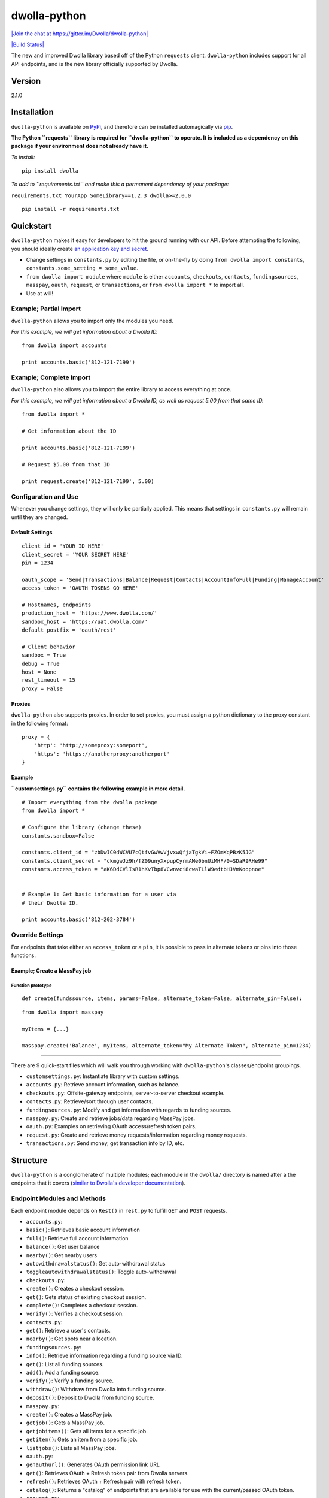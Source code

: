 dwolla-python
=============

`|Join the chat at https://gitter.im/Dwolla/dwolla-python| <https://gitter.im/Dwolla/dwolla-python?utm_source=badge&utm_medium=badge&utm_campaign=pr-badge&utm_content=badge>`_

`|Build Status| <https://travis-ci.org/Dwolla/dwolla-python>`_

The new and improved Dwolla library based off of the Python ``requests`` client. ``dwolla-python`` includes support for all API endpoints, and is the new library officially supported by Dwolla.

Version
-------

2.1.0

Installation
------------

``dwolla-python`` is available on `PyPi <https://pypi.python.org/pypi/dwolla>`_, and therefore can be installed automagically via `pip <https://pip.pypa.io/en/latest/installing.html>`_.

**The Python ``requests`` library is required for ``dwolla-python`` to operate. It is included as a dependency on this package if your environment does not already have it.**

*To install:*

::

    pip install dwolla

*To add to ``requirements.txt`` and make this a permanent dependency of your package:*

``requirements.txt YourApp SomeLibrary==1.2.3 dwolla>=2.0.0``

::

    pip install -r requirements.txt

Quickstart
----------

``dwolla-python`` makes it easy for developers to hit the ground running with our API. Before attempting the following, you should ideally create `an application key and secret <https://www.dwolla.com/applications>`_.

-  Change settings in ``constants.py`` by editing the file, or on-the-fly by doing ``from dwolla import constants``, ``constants.some_setting = some_value``.
-  ``from dwolla import module`` where ``module`` is either ``accounts``, ``checkouts``, ``contacts``, ``fundingsources``, ``masspay``, ``oauth``, ``request``, or ``transactions``, or ``from dwolla import *`` to import all.
-  Use at will!

Example; Partial Import
~~~~~~~~~~~~~~~~~~~~~~~

``dwolla-python`` allows you to import only the modules you need.

*For this example, we will get information about a Dwolla ID.*

::

    from dwolla import accounts

    print accounts.basic('812-121-7199')

Example; Complete Import
~~~~~~~~~~~~~~~~~~~~~~~~

``dwolla-python`` also allows you to import the entire library to access everything at once.

*For this example, we will get information about a Dwolla ID, as well as request 5.00 from that same ID.*

::

    from dwolla import *

    # Get information about the ID

    print accounts.basic('812-121-7199')

    # Request $5.00 from that ID

    print request.create('812-121-7199', 5.00)

Configuration and Use
~~~~~~~~~~~~~~~~~~~~~

Whenever you change settings, they will only be partially applied. This means that settings in ``constants.py`` will remain until they are changed.

Default Settings
^^^^^^^^^^^^^^^^

::

    client_id = 'YOUR ID HERE'
    client_secret = 'YOUR SECRET HERE'
    pin = 1234

    oauth_scope = 'Send|Transactions|Balance|Request|Contacts|AccountInfoFull|Funding|ManageAccount'
    access_token = 'OAUTH TOKENS GO HERE'

    # Hostnames, endpoints
    production_host = 'https://www.dwolla.com/'
    sandbox_host = 'https://uat.dwolla.com/'
    default_postfix = 'oauth/rest'

    # Client behavior
    sandbox = True
    debug = True
    host = None
    rest_timeout = 15
    proxy = False

Proxies
^^^^^^^

``dwolla-python`` also supports proxies. In order to set proxies, you must assign a python dictionary to the proxy constant in the following format:

::

    proxy = {
        'http': 'http://someproxy:someport',
        'https': 'https://anotherproxy:anotherport'
    }

Example
^^^^^^^

**``customsettings.py`` contains the following example in more detail.**

::

    # Import everything from the dwolla package
    from dwolla import *

    # Configure the library (change these)
    constants.sandbox=False

    constants.client_id = "zbDwIC0dWCVU7cQtfvGwVwVjvxwQfjaTgkVi+FZOmKqPBzK5JG"
    constants.client_secret = "ckmgwJz9h/fZ09unyXxpupCyrmAMe0bnUiMHF/0+SDaR9RHe99"
    constants.access_token = "aK6DdCVlIsR1hKvTbp8VCwnvci8cwaTLlW9edtbHJVmKoopnoe"


    # Example 1: Get basic information for a user via
    # their Dwolla ID.

    print accounts.basic('812-202-3784')

Override Settings
~~~~~~~~~~~~~~~~~

For endpoints that take either an ``access_token`` or a ``pin``, it is possible to pass in alternate tokens or pins into those functions.

Example; Create a MassPay job
^^^^^^^^^^^^^^^^^^^^^^^^^^^^^

Function prototype
''''''''''''''''''

::

    def create(fundssource, items, params=False, alternate_token=False, alternate_pin=False):

::

    from dwolla import masspay

    myItems = {...}

    masspay.create('Balance', myItems, alternate_token="My Alternate Token", alternate_pin=1234)

--------------

There are 9 quick-start files which will walk you through working with ``dwolla-python``'s classes/endpoint groupings.

-  ``customsettings.py``: Instantiate library with custom settings.
-  ``accounts.py``: Retrieve account information, such as balance.
-  ``checkouts.py``: Offsite-gateway endpoints, server-to-server checkout example.
-  ``contacts.py``: Retrieve/sort through user contacts.
-  ``fundingsources.py``: Modify and get information with regards to funding sources.
-  ``masspay.py``: Create and retrieve jobs/data regarding MassPay jobs.
-  ``oauth.py``: Examples on retrieving OAuth access/refresh token pairs.
-  ``request.py``: Create and retrieve money requests/information regarding money requests.
-  ``transactions.py``: Send money, get transaction info by ID, etc.

Structure
---------

``dwolla-python`` is a conglomerate of multiple modules; each module in the ``dwolla/`` directory is named after a the endpoints that it covers (`similar to Dwolla's developer documentation <https://developers.dwolla.com/dev/docs>`_).

Endpoint Modules and Methods
~~~~~~~~~~~~~~~~~~~~~~~~~~~~

Each endpoint module depends on ``Rest()`` in ``rest.py`` to fulfill ``GET`` and ``POST`` requests.

-  ``accounts.py``:
-  ``basic()``: Retrieves basic account information
-  ``full()``: Retrieve full account information
-  ``balance()``: Get user balance
-  ``nearby()``: Get nearby users
-  ``autowithdrawalstatus()``: Get auto-withdrawal status
-  ``toggleautowithdrawalstatus()``: Toggle auto-withdrawal
-  ``checkouts.py``:
-  ``create()``: Creates a checkout session.
-  ``get()``: Gets status of existing checkout session.
-  ``complete()``: Completes a checkout session.
-  ``verify()``: Verifies a checkout session.
-  ``contacts.py``:
-  ``get()``: Retrieve a user's contacts.
-  ``nearby()``: Get spots near a location.
-  ``fundingsources.py``:
-  ``info()``: Retrieve information regarding a funding source via ID.
-  ``get()``: List all funding sources.
-  ``add()``: Add a funding source.
-  ``verify()``: Verify a funding source.
-  ``withdraw()``: Withdraw from Dwolla into funding source.
-  ``deposit()``: Deposit to Dwolla from funding source.
-  ``masspay.py``:
-  ``create()``: Creates a MassPay job.
-  ``getjob()``: Gets a MassPay job.
-  ``getjobitems()``: Gets all items for a specific job.
-  ``getitem()``: Gets an item from a specific job.
-  ``listjobs()``: Lists all MassPay jobs.
-  ``oauth.py``:
-  ``genauthurl()``: Generates OAuth permission link URL
-  ``get()``: Retrieves OAuth + Refresh token pair from Dwolla servers.
-  ``refresh()``: Retrieves OAuth + Refresh pair with refresh token.
-  ``catalog()``: Returns a "catalog" of endpoints that are available for use with the current/passed OAuth token.
-  ``request.py``:
-  ``create()``: Request money from user.
-  ``get()``: Lists all pending money requests.
-  ``info()``: Retrieves info for a pending money request.
-  ``cancel()``: Cancels a money request.
-  ``fulfill()``: Fulfills a money request.
-  ``transactions.py``:
-  ``send()``: Sends money
-  ``refund()``: Refunds money
-  ``get()``: Lists transactions for user
-  ``info()``: Get information for transaction by ID.
-  ``stats()``: Get transaction statistics for current user.
-  ``schedule()``: Schedule a transaction for a later date.
-  ``scheduled()``: Get all scheduled transactions.
-  ``scheduledbyid()``: Get a scheduled transaction by its ID.
-  ``editscheduledbyid()``: Edit scheduled transaction by its ID.
-  ``deletescheduledbyid()``: Delete a scheduled transaction by its ID.
-  ``deleteallscheduled()``: Delete all scheduled transactions.

Unit Testing
------------

``dwolla-python`` uses `unittest <https://docs.python.org/2/library/unittest.html>`_ for unit testing. Integration testing is planned sometime in the future.

To run the tests, install ``dwolla-python`` as per the aforementioned instructions and run:

::

    cd location/of/the/library
    pip install unittest
    python -m unittest discover tests/

README
------

In order for the library's README file to display nicely on PyPi, we must use the ``*.rst`` file format. When making changes to this README file, please `use this tool <http://johnmacfarlane.net/pandoc/try/>`_ to convert the ``*.md`` file to ``*.rst``, and make sure to keep both files updated.

Changelog
---------
2.1.1 \* Small packaging error damaged v2.1.1, re-release of 2.1.0

2.1.0 \* Added ``verified_account`` parameter to OAuth authorization URL function.

2.0.9 \* Added ``/oauth/rest/catalog`` endpoint as ``oauth.catalog()`` with appropriate unit tests and examples. \* Added ``/oauth/transactions/scheduled`` endpoints with appropriate unit tests and examples.

2.0.8 \* Fixed exception member-access issue (thanks again, @melinath)!

2.0.7 \* Added better exceptions (thanks, @melinath)!

2.0.6 \* Fixed request.fulfill, added missing ``amount`` param in data and ``alternate_pin`` parameter.

2.0.5 \* Added Python 3 compatibility (thanks @ka7eh)!

2.0.4 \* Fixed a bug with postnomial ``/`` characters causing endpoint requests to fail (thanks for letting us know, @ankitpopli1891).

2.0.3 \* Fixed OAuth handshake bug involving ``redirect_uri`` (thanks @melinath for the bug submission)!

2.0.2 \* Added a webhooks module for ``verify()`` (thanks @mez). \* Fixed bug in offsite-gateway checkouts (also thanks, @mez!).

2.0.1 \* Added MANIFEST.in to resolve issues with README failing retrieval from PyPi.

2.0.0 \* Initial release.

Credits
-------

This wrapper is based on `requests <http://docs.python-requests.org/>`_ for REST capability and uses `unittest <https://docs.python.org/2/library/unittest.html>`_ for unit testing and `Travis <https://travis-ci.org/>`_ for automagical build verification.

Version ``2.x`` initially written by `David Stancu <http://davidstancu.me>`_ (david@dwolla.com).

Versions ``1.x``: The old wrapper is a forked extension of Thomas Hansen's 'dwolla-python' module.

-  Thomas Hansen <thomas.hansen@gmail.com>
-  Jordan Bouvier <jbouvier@gmail.com>
-  Michael Schonfeld <michael@dwolla.com>
-  George Sibble <george.sibble@ultapay.com>
-  Andrey Fedorov <anfedorov@gmail.com>

License
-------

Copyright (c) 2014 Dwolla Inc, David Stancu

Permission is hereby granted, free of charge, to any person obtaining a copy of this software and associated documentation files (the "Software"), to deal in the Software without restriction, including without limitation the rights to use, copy, modify, merge, publish, distribute, sublicense, and/or sell copies of the Software, and to permit persons to whom the Software is furnished to do so, subject to the following conditions:

The above copyright notice and this permission notice shall be included in all copies or substantial portions of the Software.

THE SOFTWARE IS PROVIDED "AS IS", WITHOUT WARRANTY OF ANY KIND, EXPRESS OR IMPLIED, INCLUDING BUT NOT LIMITED TO THE WARRANTIES OF MERCHANTABILITY, FITNESS FOR A PARTICULAR PURPOSE AND NONINFRINGEMENT. IN NO EVENT SHALL THE AUTHORS OR COPYRIGHT HOLDERS BE LIABLE FOR ANY CLAIM, DAMAGES OR OTHER LIABILITY, WHETHER IN AN ACTION OF CONTRACT, TORT OR OTHERWISE, ARISING FROM, OUT OF OR IN CONNECTION WITH THE SOFTWARE OR THE USE OR OTHER DEALINGS IN THE SOFTWARE.

.. |Join the chat at https://gitter.im/Dwolla/dwolla-python| image:: https://badges.gitter.im/Join%20Chat.svg
.. |Build Status| image:: https://travis-ci.org/Dwolla/dwolla-python.svg?branch=master
                    